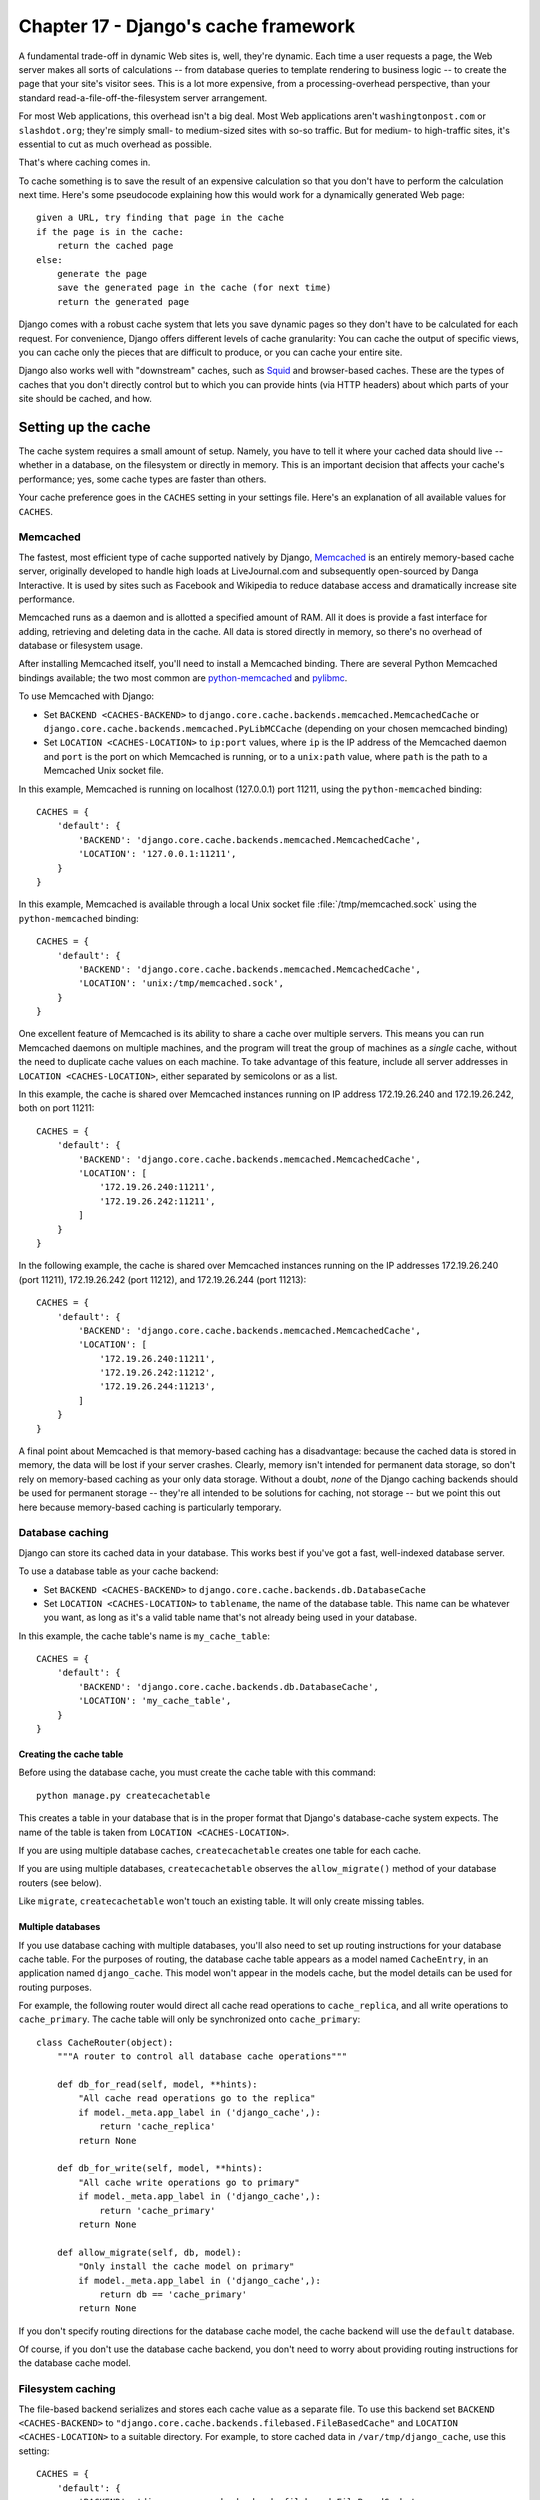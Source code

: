 =====================================
Chapter 17 - Django\'s cache framework
=====================================

A fundamental trade-off in dynamic Web sites is, well, they\'re dynamic. Each
time a user requests a page, the Web server makes all sorts of calculations --
from database queries to template rendering to business logic -- to create the
page that your site\'s visitor sees. This is a lot more expensive, from a
processing-overhead perspective, than your standard
read-a-file-off-the-filesystem server arrangement.

For most Web applications, this overhead isn\'t a big deal. Most Web
applications aren\'t ``washingtonpost.com`` or ``slashdot.org``; they\'re simply
small- to medium-sized sites with so-so traffic. But for medium- to
high-traffic sites, it\'s essential to cut as much overhead as possible.

That\'s where caching comes in.

To cache something is to save the result of an expensive calculation so that
you don\'t have to perform the calculation next time. Here\'s some pseudocode
explaining how this would work for a dynamically generated Web page::

    given a URL, try finding that page in the cache
    if the page is in the cache:
        return the cached page
    else:
        generate the page
        save the generated page in the cache (for next time)
        return the generated page

Django comes with a robust cache system that lets you save dynamic pages so
they don\'t have to be calculated for each request. For convenience, Django
offers different levels of cache granularity: You can cache the output of
specific views, you can cache only the pieces that are difficult to produce,
or you can cache your entire site.

Django also works well with "downstream" caches, such as `Squid
<http://www.squid-cache.org>`_ and browser-based caches. These are the types of
caches that you don\'t directly control but to which you can provide hints (via
HTTP headers) about which parts of your site should be cached, and how.

.. _setting-up-the-cache:

Setting up the cache
====================

The cache system requires a small amount of setup. Namely, you have to tell it
where your cached data should live -- whether in a database, on the filesystem
or directly in memory. This is an important decision that affects your cache\'s
performance; yes, some cache types are faster than others.

Your cache preference goes in the ``CACHES`` setting in your
settings file. Here\'s an explanation of all available values for
``CACHES``.

.. _memcached:

Memcached
---------

The fastest, most efficient type of cache supported natively by Django,
Memcached__ is an entirely memory-based cache server, originally developed
to handle high loads at LiveJournal.com and subsequently open-sourced by
Danga Interactive. It is used by sites such as Facebook and Wikipedia to
reduce database access and dramatically increase site performance.

__ http://memcached.org/

Memcached runs as a daemon and is allotted a specified amount of RAM. All it
does is provide a fast interface for adding, retrieving and deleting data in
the cache. All data is stored directly in memory, so there\'s no overhead of
database or filesystem usage.

After installing Memcached itself, you\'ll need to install a Memcached
binding. There are several Python Memcached bindings available; the
two most common are `python-memcached`_ and `pylibmc`_.

.. _`python-memcached`: ftp://ftp.tummy.com/pub/python-memcached/
.. _`pylibmc`: http://sendapatch.se/projects/pylibmc/

To use Memcached with Django:

* Set ``BACKEND <CACHES-BACKEND>`` to
  ``django.core.cache.backends.memcached.MemcachedCache`` or
  ``django.core.cache.backends.memcached.PyLibMCCache`` (depending
  on your chosen memcached binding)

* Set ``LOCATION <CACHES-LOCATION>`` to ``ip:port`` values,
  where ``ip`` is the IP address of the Memcached daemon and ``port`` is the
  port on which Memcached is running, or to a ``unix:path`` value, where
  ``path`` is the path to a Memcached Unix socket file.

In this example, Memcached is running on localhost (127.0.0.1) port 11211, using
the ``python-memcached`` binding::

    CACHES = {
        'default': {
            'BACKEND': 'django.core.cache.backends.memcached.MemcachedCache',
            'LOCATION': '127.0.0.1:11211',
        }
    }

In this example, Memcached is available through a local Unix socket file
:file:`/tmp/memcached.sock` using the ``python-memcached`` binding::

    CACHES = {
        'default': {
            'BACKEND': 'django.core.cache.backends.memcached.MemcachedCache',
            'LOCATION': 'unix:/tmp/memcached.sock',
        }
    }

One excellent feature of Memcached is its ability to share a cache over
multiple servers. This means you can run Memcached daemons on multiple
machines, and the program will treat the group of machines as a *single*
cache, without the need to duplicate cache values on each machine. To take
advantage of this feature, include all server addresses in
``LOCATION <CACHES-LOCATION>``, either separated by semicolons or as
a list.

In this example, the cache is shared over Memcached instances running on IP
address 172.19.26.240 and 172.19.26.242, both on port 11211::

    CACHES = {
        'default': {
            'BACKEND': 'django.core.cache.backends.memcached.MemcachedCache',
            'LOCATION': [
                '172.19.26.240:11211',
                '172.19.26.242:11211',
            ]
        }
    }

In the following example, the cache is shared over Memcached instances running
on the IP addresses 172.19.26.240 (port 11211), 172.19.26.242 (port 11212), and
172.19.26.244 (port 11213)::

    CACHES = {
        'default': {
            'BACKEND': 'django.core.cache.backends.memcached.MemcachedCache',
            'LOCATION': [
                '172.19.26.240:11211',
                '172.19.26.242:11212',
                '172.19.26.244:11213',
            ]
        }
    }

A final point about Memcached is that memory-based caching has a
disadvantage: because the cached data is stored in memory, the data will be
lost if your server crashes. Clearly, memory isn\'t intended for permanent data
storage, so don\'t rely on memory-based caching as your only data storage.
Without a doubt, *none* of the Django caching backends should be used for
permanent storage -- they\'re all intended to be solutions for caching, not
storage -- but we point this out here because memory-based caching is
particularly temporary.

.. _database-caching:

Database caching
----------------

Django can store its cached data in your database. This works best if you\'ve
got a fast, well-indexed database server.

To use a database table as your cache backend:

* Set ``BACKEND <CACHES-BACKEND>`` to
  ``django.core.cache.backends.db.DatabaseCache``

* Set ``LOCATION <CACHES-LOCATION>`` to ``tablename``, the name of the
  database table. This name can be whatever you want, as long as it\'s a valid
  table name that\'s not already being used in your database.

In this example, the cache table\'s name is ``my_cache_table``::

    CACHES = {
        'default': {
            'BACKEND': 'django.core.cache.backends.db.DatabaseCache',
            'LOCATION': 'my_cache_table',
        }
    }

Creating the cache table
~~~~~~~~~~~~~~~~~~~~~~~~

Before using the database cache, you must create the cache table with this
command::

    python manage.py createcachetable

This creates a table in your database that is in the proper format that
Django\'s database-cache system expects. The name of the table is taken from
``LOCATION <CACHES-LOCATION>``.

If you are using multiple database caches, ``createcachetable`` creates
one table for each cache.

If you are using multiple databases, ``createcachetable`` observes the
``allow_migrate()`` method of your database routers (see below).

Like ``migrate``, ``createcachetable`` won\'t touch an existing
table. It will only create missing tables.

Multiple databases
~~~~~~~~~~~~~~~~~~

If you use database caching with multiple databases, you\'ll also need
to set up routing instructions for your database cache table. For the
purposes of routing, the database cache table appears as a model named
``CacheEntry``, in an application named ``django_cache``. This model
won\'t appear in the models cache, but the model details can be used
for routing purposes.

For example, the following router would direct all cache read
operations to ``cache_replica``, and all write operations to
``cache_primary``. The cache table will only be synchronized onto
``cache_primary``::

    class CacheRouter(object):
        """A router to control all database cache operations"""

        def db_for_read(self, model, **hints):
            "All cache read operations go to the replica"
            if model._meta.app_label in ('django_cache',):
                return 'cache_replica'
            return None

        def db_for_write(self, model, **hints):
            "All cache write operations go to primary"
            if model._meta.app_label in ('django_cache',):
                return 'cache_primary'
            return None

        def allow_migrate(self, db, model):
            "Only install the cache model on primary"
            if model._meta.app_label in ('django_cache',):
                return db == 'cache_primary'
            return None

If you don\'t specify routing directions for the database cache model,
the cache backend will use the ``default`` database.

Of course, if you don\'t use the database cache backend, you don\'t need
to worry about providing routing instructions for the database cache
model.

Filesystem caching
------------------

The file-based backend serializes and stores each cache value as a separate
file. To use this backend set ``BACKEND <CACHES-BACKEND>`` to
``"django.core.cache.backends.filebased.FileBasedCache"`` and
``LOCATION <CACHES-LOCATION>`` to a suitable directory. For example,
to store cached data in ``/var/tmp/django_cache``, use this setting::

    CACHES = {
        'default': {
            'BACKEND': 'django.core.cache.backends.filebased.FileBasedCache',
            'LOCATION': '/var/tmp/django_cache',
        }
    }

If you\'re on Windows, put the drive letter at the beginning of the path,
like this::

    CACHES = {
        'default': {
            'BACKEND': 'django.core.cache.backends.filebased.FileBasedCache',
            'LOCATION': 'c:/foo/bar',
        }
    }

The directory path should be absolute --8 that is, it should start at the root
of your filesystem. It doesn\'t matter whether you put a slash at the end of the
setting.

Make sure the directory pointed-to by this setting exists and is readable and
writable by the system user under which your Web server runs. Continuing the
above example, if your server runs as the user ``apache``, make sure the
directory ``/var/tmp/django_cache`` exists and is readable and writable by the
user ``apache``.

Local-memory caching
--------------------

This is the default cache if another is not specified in your settings file. If
you want the speed advantages of in-memory caching but don\'t have the capability
of running Memcached, consider the local-memory cache backend. This cache is
per-process (see below) and thread-safe. To use it, set ``BACKEND``
to ``"django.core.cache.backends.locmem.LocMemCache"``. For
example::

    CACHES = {
        'default': {
            'BACKEND': 'django.core.cache.backends.locmem.LocMemCache',
            'LOCATION': 'unique-snowflake'
        }
    }

The cache ``LOCATION <CACHES-LOCATION>`` is used to identify individual
memory stores. If you only have one ``locmem`` cache, you can omit the
``LOCATION <CACHES-LOCATION>``; however, if you have more than one local
memory cache, you will need to assign a name to at least one of them in
order to keep them separate.

Note that each process will have its own private cache instance, which means no
cross-process caching is possible. This obviously also means the local memory
cache isn\'t particularly memory-efficient, so it\'s probably not a good choice
for production environments. It\'s nice for development.

Dummy caching (for development)
-------------------------------

Finally, Django comes with a "dummy" cache that doesn\'t actually cache -- it
just implements the cache interface without doing anything.

This is useful if you have a production site that uses heavy-duty caching in
various places but a development/test environment where you don\'t want to cache
and don\'t want to have to change your code to special-case the latter. To
activate dummy caching, set ``BACKEND <CACHES-BACKEND>`` like so::

    CACHES = {
        'default': {
            'BACKEND': 'django.core.cache.backends.dummy.DummyCache',
        }
    }

Using a custom cache backend
----------------------------

While Django includes support for a number of cache backends out-of-the-box,
sometimes you might want to use a customized cache backend. To use an external
cache backend with Django, use the Python import path as the
``BACKEND <CACHES-BACKEND>`` of the ``CACHES`` setting, like so::

    CACHES = {
        'default': {
            'BACKEND': 'path.to.backend',
        }
    }

If you\'re building your own backend, you can use the standard cache backends
as reference implementations. You\'ll find the code in the
``django/core/cache/backends/`` directory of the Django source.

Note: Without a really compelling reason, such as a host that doesn\'t support
them, you should stick to the cache backends included with Django. They\'ve
been well-tested and are easy to use.

Cache arguments
---------------

Each cache backend can be given additional arguments to control caching
behavior. These arguments are provided as additional keys in the
``CACHES`` setting. Valid arguments are as follows:

* ``TIMEOUT <CACHES-TIMEOUT>``: The default timeout, in
  seconds, to use for the cache. This argument defaults to ``300`` seconds (5 minutes).
  You can set ``TIMEOUT`` to ``None`` so that, by default, cache keys never
  expire. A value of ``0`` causes keys to immediately expire (effectively
  "don\'t cache").

* ``OPTIONS <CACHES-OPTIONS>``: Any options that should be
  passed to the cache backend. The list of valid options will vary
  with each backend, and cache backends backed by a third-party library
  will pass their options directly to the underlying cache library.

  Cache backends that implement their own culling strategy (i.e.,
  the ``locmem``, ``filesystem`` and ``database`` backends) will
  honor the following options:

  * ``MAX_ENTRIES``: The maximum number of entries allowed in
    the cache before old values are deleted. This argument
    defaults to ``300``.

  * ``CULL_FREQUENCY``: The fraction of entries that are culled
    when ``MAX_ENTRIES`` is reached. The actual ratio is
    ``1 / CULL_FREQUENCY``, so set ``CULL_FREQUENCY`` to ``2`` to
    cull half the entries when ``MAX_ENTRIES`` is reached. This argument
    should be an integer and defaults to ``3``.

    A value of ``0`` for ``CULL_FREQUENCY`` means that the
    entire cache will be dumped when ``MAX_ENTRIES`` is reached.
    On some backends (``database`` in particular) this makes culling *much*
    faster at the expense of more cache misses.

* ``KEY_PREFIX <CACHES-KEY_PREFIX>``: A string that will be
  automatically included (prepended by default) to all cache keys
  used by the Django server.

  See the cache documentation  for
  more information.

* ``VERSION <CACHES-VERSION>``: The default version number
  for cache keys generated by the Django server.

  See the cache documentation  for more
  information.

* ``KEY_FUNCTION <CACHES-KEY_FUNCTION>``
  A string containing a dotted path to a function that defines how
  to compose a prefix, version and key into a final cache key.

  See the cache documentation
  for more information.

In this example, a filesystem backend is being configured with a timeout
of 60 seconds, and a maximum capacity of 1000 items::

    CACHES = {
        'default': {
            'BACKEND': 'django.core.cache.backends.filebased.FileBasedCache',
            'LOCATION': '/var/tmp/django_cache',
            'TIMEOUT': 60,
            'OPTIONS': {
                'MAX_ENTRIES': 1000
            }
        }
    }

Invalid arguments are silently ignored, as are invalid values of known
arguments.

.. _the-per-site-cache:

The per-site cache
==================

Once the cache is set up, the simplest way to use caching is to cache your
entire site. You\'ll need to add
``'django.middleware.cache.UpdateCacheMiddleware'`` and
``'django.middleware.cache.FetchFromCacheMiddleware'`` to your
``MIDDLEWARE_CLASSES`` setting, as in this example::

    MIDDLEWARE_CLASSES = [
        'django.middleware.cache.UpdateCacheMiddleware',
        'django.middleware.common.CommonMiddleware',
        'django.middleware.cache.FetchFromCacheMiddleware',
    ]

.. note::

    No, that\'s not a typo: the "update" middleware must be first in the list,
    and the "fetch" middleware must be last. The details are a bit obscure, but
    see `Order of MIDDLEWARE_CLASSES`_ below if you\'d like the full story.

Then, add the following required settings to your Django settings file:

* ``CACHE_MIDDLEWARE_ALIAS`` -- The cache alias to use for storage.
* ``CACHE_MIDDLEWARE_SECONDS`` -- The number of seconds each page should
  be cached.
* ``CACHE_MIDDLEWARE_KEY_PREFIX`` -- If the cache is shared across
  multiple sites using the same Django installation, set this to the name of
  the site, or some other string that is unique to this Django instance, to
  prevent key collisions. Use an empty string if you don\'t care.

``FetchFromCacheMiddleware`` caches GET and HEAD responses with status 200,
where the request and response headers allow. Responses to requests for the same
URL with different query parameters are considered to be unique pages and are
cached separately. This middleware expects that a HEAD request is answered with
the same response headers as the corresponding GET request; in which case it can
return a cached GET response for HEAD request.

Additionally, ``UpdateCacheMiddleware`` automatically sets a few headers in each
:class:`~django.http.HttpResponse`:

* Sets the ``Last-Modified`` header to the current date/time when a fresh
  (not cached) version of the page is requested.

* Sets the ``Expires`` header to the current date/time plus the defined
  ``CACHE_MIDDLEWARE_SECONDS``.

* Sets the ``Cache-Control`` header to give a max age for the page --
  again, from the ``CACHE_MIDDLEWARE_SECONDS`` setting.

See Chapter 19 for more on middleware.

If a view sets its own cache expiry time (i.e. it has a ``max-age`` section in
its ``Cache-Control`` header) then the page will be cached until the expiry
time, rather than ``CACHE_MIDDLEWARE_SECONDS``. Using the decorators in
``django.views.decorators.cache`` you can easily set a view\'s expiry time
(using the ``cache_control`` decorator) or disable caching for a view (using
the ``never_cache`` decorator). See the `using other headers`__ section for
more on these decorators.

.. _i18n-cache-key:

If ``USE_I18N`` is set to ``True`` then the generated cache key will
include the name of the active :term:`language<language code>` -- see also
how-django-discovers-language-preference). This allows you to easily
cache multilingual sites without having to create the cache key yourself.

Cache keys also include the active :term:`language <language code>` when
``USE_L10N`` is set to ``True`` and the current time zone
when ``USE_TZ`` is set to ``True``.

__ `Controlling cache: Using other headers`_

The per-view cache
==================

.. function:: django.views.decorators.cache.cache_page

A more granular way to use the caching framework is by caching the output of
individual views. ``django.views.decorators.cache`` defines a ``cache_page``
decorator that will automatically cache the view\'s response for you. It\'s easy
to use::

    from django.views.decorators.cache import cache_page

    @cache_page(60 * 15)
    def my_view(request):
        ...

``cache_page`` takes a single argument: the cache timeout, in seconds. In the
above example, the result of the ``my_view()`` view will be cached for 15
minutes. (Note that we\'ve written it as ``60 * 15`` for the purpose of
readability. ``60 * 15`` will be evaluated to ``900`` -- that is, 15 minutes
multiplied by 60 seconds per minute.)

The per-view cache, like the per-site cache, is keyed off of the URL. If
multiple URLs point at the same view, each URL will be cached separately.
Continuing the ``my_view`` example, if your URLconf looks like this::

    urlpatterns = [
        url(r'^foo/([0-9]{1,2})/$', my_view),
    ]

then requests to ``/foo/1/`` and ``/foo/23/`` will be cached separately, as
you may expect. But once a particular URL (e.g., ``/foo/23/``) has been
requested, subsequent requests to that URL will use the cache.

``cache_page`` can also take an optional keyword argument, ``cache``,
which directs the decorator to use a specific cache (from your
``CACHES`` setting) when caching view results. By default, the
``default`` cache will be used, but you can specify any cache you
want::

    @cache_page(60 * 15, cache="special_cache")
    def my_view(request):
        ...

You can also override the cache prefix on a per-view basis. ``cache_page``
takes an optional keyword argument, ``key_prefix``,
which works in the same way as the ``CACHE_MIDDLEWARE_KEY_PREFIX``
setting for the middleware.  It can be used like this::

    @cache_page(60 * 15, key_prefix="site1")
    def my_view(request):
        ...

The ``key_prefix and ``cache`` arguments may be specified together. The
``key_prefix`` argument and the ``KEY_PREFIX <CACHES-KEY_PREFIX>``
specified under ``CACHES`` will be concatenated.

Specifying per-view cache in the URLconf
----------------------------------------

The examples in the previous section have hard-coded the fact that the view is
cached, because ``cache_page`` alters the ``my_view`` function in place. This
approach couples your view to the cache system, which is not ideal for several
reasons. For instance, you might want to reuse the view functions on another,
cache-less site, or you might want to distribute the views to people who might
want to use them without being cached. The solution to these problems is to
specify the per-view cache in the URLconf rather than next to the view functions
themselves.

Doing so is easy: simply wrap the view function with ``cache_page`` when you
refer to it in the URLconf. Here\'s the old URLconf from earlier::

    urlpatterns = [
        url(r'^foo/([0-9]{1,2})/$', my_view),
    ]

Here\'s the same thing, with ``my_view`` wrapped in ``cache_page``::

    from django.views.decorators.cache import cache_page

    urlpatterns = [
        url(r'^foo/([0-9]{1,2})/$', cache_page(60 * 15)(my_view)),
    ]


Template fragment caching
=========================

If you\'re after even more control, you can also cache template fragments using
the ``cache`` template tag. To give your template access to this tag, put
``{% load cache %}`` near the top of your template.

The ``{% cache %}`` template tag caches the contents of the block for a given
amount of time. It takes at least two arguments: the cache timeout, in seconds,
and the name to give the cache fragment. The name will be taken as is, do not
use a variable. For example:

.. code-block:: html+django

    {% load cache %}
    {% cache 500 sidebar %}
        .. sidebar ..
    {% endcache %}

Sometimes you might want to cache multiple copies of a fragment depending on
some dynamic data that appears inside the fragment. For example, you might want a
separate cached copy of the sidebar used in the previous example for every user
of your site. Do this by passing additional arguments to the ``{% cache %}``
template tag to uniquely identify the cache fragment:

.. code-block:: html+django

    {% load cache %}
    {% cache 500 sidebar request.user.username %}
        .. sidebar for logged in user ..
    {% endcache %}

It\'s perfectly fine to specify more than one argument to identify the fragment.
Simply pass as many arguments to ``{% cache %}`` as you need.

If ``USE_I18N`` is set to ``True`` the per-site middleware cache will
respect the active language. For the ``cache`` template
tag you could use one of the
translation-specific variables available in
templates to achieve the same result:

.. code-block:: html+django

    {% load i18n %}
    {% load cache %}

    {% get_current_language as LANGUAGE_CODE %}

    {% cache 600 welcome LANGUAGE_CODE %}
        {% trans "Welcome to example.com" %}
    {% endcache %}

The cache timeout can be a template variable, as long as the template variable
resolves to an integer value. For example, if the template variable
``my_timeout`` is set to the value ``600``, then the following two examples are
equivalent:

.. code-block:: html+django

    {% cache 600 sidebar %} ... {% endcache %}
    {% cache my_timeout sidebar %} ... {% endcache %}

This feature is useful in avoiding repetition in templates. You can set the
timeout in a variable, in one place, and just reuse that value.

By default, the cache tag will try to use the cache called "template_fragments".
If no such cache exists, it will fall back to using the default cache. You may
select an alternate cache backend to use with the ``using`` keyword argument,
which must be the last argument to the tag.

.. code-block:: html+django

    {% cache 300 local-thing ...  using="localcache" %}

It is considered an error to specify a cache name that is not configured.

.. function:: django.core.cache.utils.make_template_fragment_key(fragment_name, vary_on=None)

If you want to obtain the cache key used for a cached fragment, you can use
``make_template_fragment_key``. ``fragment_name`` is the same as second argument
to the ``cache`` template tag; ``vary_on`` is a list of all additional arguments
passed to the tag. This function can be useful for invalidating or overwriting
a cached item, for example:

.. code-block:: pycon

    >>> from django.core.cache import cache
    >>> from django.core.cache.utils import make_template_fragment_key
    # cache key for {% cache 500 sidebar username %}
    >>> key = make_template_fragment_key('sidebar', [username])
    >>> cache.delete(key) # invalidates cached template fragment


The low-level cache API
=======================

.. highlight:: python

Sometimes, caching an entire rendered page doesn\'t gain you very much and is,
in fact, inconvenient overkill.

Perhaps, for instance, your site includes a view whose results depend on
several expensive queries, the results of which change at different intervals.
In this case, it would not be ideal to use the full-page caching that the
per-site or per-view cache strategies offer, because you wouldn\'t want to
cache the entire result (since some of the data changes often), but you\'d still
want to cache the results that rarely change.

For cases like this, Django exposes a simple, low-level cache API. You can use
this API to store objects in the cache with any level of granularity you like.
You can cache any Python object that can be pickled safely: strings,
dictionaries, lists of model objects, and so forth. (Most common Python objects
can be pickled; refer to the Python documentation for more information about
pickling.)

Accessing the cache
-------------------

.. data:: django.core.cache.caches

    You can access the caches configured in the ``CACHES`` setting
    through a dict-like object: ``django.core.cache.caches``. Repeated
    requests for the same alias in the same thread will return the same
    object.

        >>> from django.core.cache import caches
        >>> cache1 = caches['myalias']
        >>> cache2 = caches['myalias']
        >>> cache1 is cache2
        True

    If the named key does not exist, ``InvalidCacheBackendError`` will be
    raised.

    To provide thread-safety, a different instance of the cache backend will
    be returned for each thread.

.. data:: django.core.cache.cache

    As a shortcut, the default cache is available as
    ``django.core.cache.cache``::

        >>> from django.core.cache import cache

    This object is equivalent to ``caches['default']``.

Basic usage
-----------

The basic interface is ``set(key, value, timeout)`` and ``get(key)``::

    >>> cache.set('my_key', 'hello, world!', 30)
    >>> cache.get('my_key')
    'hello, world!'

The ``timeout`` argument is optional and defaults to the ``timeout`` argument
of the appropriate backend in the ``CACHES`` setting (explained above).
It\'s the number of seconds the value should be stored in the cache. Passing in
``None`` for ``timeout`` will cache the value forever. A ``timeout`` of ``0``
won\'t cache the value.

If the object doesn\'t exist in the cache, ``cache.get()`` returns ``None``::

    # Wait 30 seconds for 'my_key' to expire...

    >>> cache.get('my_key')
    None

We advise against storing the literal value ``None`` in the cache, because you
won\'t be able to distinguish between your stored ``None`` value and a cache
miss signified by a return value of ``None``.

``cache.get()`` can take a ``default`` argument. This specifies which value to
return if the object doesn\'t exist in the cache::

    >>> cache.get('my_key', 'has expired')
    'has expired'

To add a key only if it doesn\'t already exist, use the ``add()`` method.
It takes the same parameters as ``set()``, but it will not attempt to
update the cache if the key specified is already present::

    >>> cache.set('add_key', 'Initial value')
    >>> cache.add('add_key', 'New value')
    >>> cache.get('add_key')
    'Initial value'

If you need to know whether ``add()`` stored a value in the cache, you can
check the return value. It will return ``True`` if the value was stored,
``False`` otherwise.

There\'s also a ``get_many()`` interface that only hits the cache once.
``get_many()`` returns a dictionary with all the keys you asked for that
actually exist in the cache (and haven\'t expired)::

    >>> cache.set('a', 1)
    >>> cache.set('b', 2)
    >>> cache.set('c', 3)
    >>> cache.get_many(['a', 'b', 'c'])
    {'a': 1, 'b': 2, 'c': 3}

To set multiple values more efficiently, use ``set_many()`` to pass a dictionary
of key-value pairs::

    >>> cache.set_many({'a': 1, 'b': 2, 'c': 3})
    >>> cache.get_many(['a', 'b', 'c'])
    {'a': 1, 'b': 2, 'c': 3}

Like ``cache.set()``, ``set_many()`` takes an optional ``timeout`` parameter.

You can delete keys explicitly with ``delete()``. This is an easy way of
clearing the cache for a particular object::

    >>> cache.delete('a')

If you want to clear a bunch of keys at once, ``delete_many()`` can take a list
of keys to be cleared::

    >>> cache.delete_many(['a', 'b', 'c'])

Finally, if you want to delete all the keys in the cache, use
``cache.clear()``.  Be careful with this; ``clear()`` will remove *everything*
from the cache, not just the keys set by your application. ::

    >>> cache.clear()

You can also increment or decrement a key that already exists using the
``incr()`` or ``decr()`` methods, respectively. By default, the existing cache
value will incremented or decremented by 1. Other increment/decrement values
can be specified by providing an argument to the increment/decrement call. A
ValueError will be raised if you attempt to increment or decrement a
nonexistent cache key.::

    >>> cache.set('num', 1)
    >>> cache.incr('num')
    2
    >>> cache.incr('num', 10)
    12
    >>> cache.decr('num')
    11
    >>> cache.decr('num', 5)
    6

.. note::

    ``incr()``/``decr()`` methods are not guaranteed to be atomic. On those
    backends that support atomic increment/decrement (most notably, the
    memcached backend), increment and decrement operations will be atomic.
    However, if the backend doesn\'t natively provide an increment/decrement
    operation, it will be implemented using a two-step retrieve/update.


You can close the connection to your cache with ``close()`` if implemented by
the cache backend.

    >>> cache.close()

.. note::

    For caches that don\'t implement ``close`` methods it is a no-op.

.. _cache_key_prefixing:

Cache key prefixing
-------------------

If you are sharing a cache instance between servers, or between your
production and development environments, it\'s possible for data cached
by one server to be used by another server. If the format of cached
data is different between servers, this can lead to some very hard to
diagnose problems.

To prevent this, Django provides the ability to prefix all cache keys
used by a server. When a particular cache key is saved or retrieved,
Django will automatically prefix the cache key with the value of the
``KEY_PREFIX <CACHES-KEY_PREFIX>`` cache setting.

By ensuring each Django instance has a different
``KEY_PREFIX <CACHES-KEY_PREFIX>``, you can ensure that there will be no
collisions in cache values.

.. _cache_versioning:

Cache versioning
----------------

When you change running code that uses cached values, you may need to
purge any existing cached values. The easiest way to do this is to
flush the entire cache, but this can lead to the loss of cache values
that are still valid and useful.

Django provides a better way to target individual cache values.
Django\'s cache framework has a system-wide version identifier,
specified using the ``VERSION <CACHES-VERSION>`` cache setting.
The value of this setting is automatically combined with the cache
prefix and the user-provided cache key to obtain the final cache key.

By default, any key request will automatically include the site
default cache key version. However, the primitive cache functions all
include a ``version`` argument, so you can specify a particular cache
key version to set or get. For example::

    # Set version 2 of a cache key
    >>> cache.set('my_key', 'hello world!', version=2)
    # Get the default version (assuming version=1)
    >>> cache.get('my_key')
    None
    # Get version 2 of the same key
    >>> cache.get('my_key', version=2)
    'hello world!'

The version of a specific key can be incremented and decremented using
the ``incr_version()`` and ``decr_version()`` methods. This
enables specific keys to be bumped to a new version, leaving other
keys unaffected. Continuing our previous example::

    # Increment the version of 'my_key'
    >>> cache.incr_version('my_key')
    # The default version still isn\'t available
    >>> cache.get('my_key')
    None
    # Version 2 isn\'t available, either
    >>> cache.get('my_key', version=2)
    None
    # But version 3 *is* available
    >>> cache.get('my_key', version=3)
    'hello world!'

.. _cache_key_transformation:

Cache key transformation
------------------------

As described in the previous two sections, the cache key provided by a
user is not used verbatim -- it is combined with the cache prefix and
key version to provide a final cache key. By default, the three parts
are joined using colons to produce a final string::

    def make_key(key, key_prefix, version):
        return ':'.join([key_prefix, str(version), key])

If you want to combine the parts in different ways, or apply other
processing to the final key (e.g., taking a hash digest of the key
parts), you can provide a custom key function.

The ``KEY_FUNCTION <CACHES-KEY_FUNCTION>`` cache setting
specifies a dotted-path to a function matching the prototype of
``make_key()`` above. If provided, this custom key function will
be used instead of the default key combining function.

Cache key warnings
------------------

Memcached, the most commonly-used production cache backend, does not allow
cache keys longer than 250 characters or containing whitespace or control
characters, and using such keys will cause an exception. To encourage
cache-portable code and minimize unpleasant surprises, the other built-in cache
backends issue a warning (``django.core.cache.backends.base.CacheKeyWarning``)
if a key is used that would cause an error on memcached.

If you are using a production backend that can accept a wider range of keys (a
custom backend, or one of the non-memcached built-in backends), and want to use
this wider range without warnings, you can silence ``CacheKeyWarning`` with
this code in the ``management`` module of one of your
``INSTALLED_APPS``::

     import warnings

     from django.core.cache import CacheKeyWarning

     warnings.simplefilter("ignore", CacheKeyWarning)

If you want to instead provide custom key validation logic for one of the
built-in backends, you can subclass it, override just the ``validate_key``
method, and follow the instructions for `using a custom cache backend`_. For
instance, to do this for the ``locmem`` backend, put this code in a module::

    from django.core.cache.backends.locmem import LocMemCache

    class CustomLocMemCache(LocMemCache):
        def validate_key(self, key):
            """Custom validation, raising exceptions or warnings as needed."""
            # ...

...and use the dotted Python path to this class in the
``BACKEND <CACHES-BACKEND>`` portion of your ``CACHES`` setting.

Downstream caches
=================

So far, this document has focused on caching your *own* data. But another type
of caching is relevant to Web development, too: caching performed by
"downstream" caches. These are systems that cache pages for users even before
the request reaches your Web site.

Here are a few examples of downstream caches:

* Your ISP may cache certain pages, so if you requested a page from
  http://example.com/, your ISP would send you the page without having to
  access example.com directly. The maintainers of example.com have no
  knowledge of this caching; the ISP sits between example.com and your Web
  browser, handling all of the caching transparently.

* Your Django Web site may sit behind a *proxy cache*, such as Squid Web
  Proxy Cache (http://www.squid-cache.org/), that caches pages for
  performance. In this case, each request first would be handled by the
  proxy, and it would be passed to your application only if needed.

* Your Web browser caches pages, too. If a Web page sends out the
  appropriate headers, your browser will use the local cached copy for
  subsequent requests to that page, without even contacting the Web page
  again to see whether it has changed.

Downstream caching is a nice efficiency boost, but there/'s a danger to it:
Many Web pages\' contents differ based on authentication and a host of other
variables, and cache systems that blindly save pages based purely on URLs could
expose incorrect or sensitive data to subsequent visitors to those pages.

For example, say you operate a Web email system, and the contents of the
"inbox" page obviously depend on which user is logged in. If an ISP blindly
cached your site, then the first user who logged in through that ISP would have
their user-specific inbox page cached for subsequent visitors to the site.
That\'s not cool.

Fortunately, HTTP provides a solution to this problem. A number of HTTP headers
exist to instruct downstream caches to differ their cache contents depending on
designated variables, and to tell caching mechanisms not to cache particular
pages. We\'ll look at some of these headers in the sections that follow.

.. _using-vary-headers:

Using Vary headers
==================

The ``Vary`` header defines which request headers a cache
mechanism should take into account when building its cache key. For example, if
the contents of a Web page depend on a user\'s language preference, the page is
said to "vary on language."

By default, Django\'s cache system creates its cache keys using the requested
fully-qualified URL -- e.g.,
``"http://www.example.com/stories/2005/?order_by=author"``. This means every
request to that URL will use the same cached version, regardless of user-agent
differences such as cookies or language preferences. However, if this page
produces different content based on some difference in request headers -- such
as a cookie, or a language, or a user-agent -- you\'ll need to use the ``Vary``
header to tell caching mechanisms that the page output depends on those things.

To do this in Django, use the convenient
:func:`django.views.decorators.vary.vary_on_headers` view decorator, like so::

    from django.views.decorators.vary import vary_on_headers

    @vary_on_headers('User-Agent')
    def my_view(request):
        # ...

In this case, a caching mechanism (such as Django\'s own cache middleware) will
cache a separate version of the page for each unique user-agent.

The advantage to using the ``vary_on_headers`` decorator rather than manually
setting the ``Vary`` header (using something like
``response['Vary'] = 'user-agent'``) is that the decorator *adds* to the
``Vary`` header (which may already exist), rather than setting it from scratch
and potentially overriding anything that was already in there.

You can pass multiple headers to ``vary_on_headers()``::

    @vary_on_headers('User-Agent', 'Cookie')
    def my_view(request):
        # ...

This tells downstream caches to vary on *both*, which means each combination of
user-agent and cookie will get its own cache value. For example, a request with
the user-agent ``Mozilla`` and the cookie value ``foo=bar`` will be considered
different from a request with the user-agent ``Mozilla`` and the cookie value
``foo=ham``.

Because varying on cookie is so common, there\'s a
:func:`django.views.decorators.vary.vary_on_cookie` decorator. These two views
are equivalent::

    @vary_on_cookie
    def my_view(request):
        # ...

    @vary_on_headers('Cookie')
    def my_view(request):
        # ...

The headers you pass to ``vary_on_headers`` are not case sensitive;
``"User-Agent"`` is the same thing as ``"user-agent"``.

You can also use a helper function, :func:`django.utils.cache.patch_vary_headers`,
directly. This function sets, or adds to, the ``Vary header``. For example::

    from django.utils.cache import patch_vary_headers

    def my_view(request):
        # ...
        response = render_to_response('template_name', context)
        patch_vary_headers(response, ['Cookie'])
        return response

``patch_vary_headers`` takes an :class:`~django.http.HttpResponse` instance as
its first argument and a list/tuple of case-insensitive header names as its
second argument.

For more on Vary headers, see the `official Vary spec`_.

.. _`official Vary spec`: http://www.w3.org/Protocols/rfc2616/rfc2616-sec14.html#sec14.44

Controlling cache: Using other headers
======================================

Other problems with caching are the privacy of data and the question of where
data should be stored in a cascade of caches.

A user usually faces two kinds of caches: their own browser cache (a private
cache) and their provider\'s cache (a public cache). A public cache is used by
multiple users and controlled by someone else. This poses problems with
sensitive data--you don\'t want, say, your bank account number stored in a
public cache. So Web applications need a way to tell caches which data is
private and which is public.

The solution is to indicate a page\'s cache should be "private." To do this in
Django, use the ``cache_control`` view decorator. Example::

    from django.views.decorators.cache import cache_control

    @cache_control(private=True)
    def my_view(request):
        # ...

This decorator takes care of sending out the appropriate HTTP header behind the
scenes.

Note that the cache control settings "private" and "public" are mutually
exclusive. The decorator ensures that the "public" directive is removed if
"private" should be set (and vice versa). An example use of the two directives
would be a blog site that offers both private and public entries. Public
entries may be cached on any shared cache. The following code uses
:func:`django.utils.cache.patch_cache_control`, the manual way to modify the
cache control header (it is internally called by the ``cache_control``
decorator)::

    from django.views.decorators.cache import patch_cache_control
    from django.views.decorators.vary import vary_on_cookie

    @vary_on_cookie
    def list_blog_entries_view(request):
        if request.user.is_anonymous():
            response = render_only_public_entries()
            patch_cache_control(response, public=True)
        else:
            response = render_private_and_public_entries(request.user)
            patch_cache_control(response, private=True)

        return response

There are a few other ways to control cache parameters. For example, HTTP
allows applications to do the following:

* Define the maximum time a page should be cached.

* Specify whether a cache should always check for newer versions, only
  delivering the cached content when there are no changes. (Some caches
  might deliver cached content even if the server page changed, simply
  because the cache copy isn\'t yet expired.)

In Django, use the ``cache_control`` view decorator to specify these cache
parameters. In this example, ``cache_control`` tells caches to revalidate the
cache on every access and to store cached versions for, at most, 3,600 seconds::

    from django.views.decorators.cache import cache_control

    @cache_control(must_revalidate=True, max_age=3600)
    def my_view(request):
        # ...

Any valid ``Cache-Control`` HTTP directive is valid in ``cache_control()``.
Here\'s a full list:

* ``public=True``
* ``private=True``
* ``no_cache=True``
* ``no_transform=True``
* ``must_revalidate=True``
* ``proxy_revalidate=True``
* ``max_age=num_seconds``
* ``s_maxage=num_seconds``

For explanation of Cache-Control HTTP directives, see the `Cache-Control spec`_.

(Note that the caching middleware already sets the cache header\'s max-age with
the value of the ``CACHE_MIDDLEWARE_SECONDS`` setting. If you use a custom
``max_age`` in a ``cache_control`` decorator, the decorator will take
precedence, and the header values will be merged correctly.)

If you want to use headers to disable caching altogether,
``django.views.decorators.cache.never_cache`` is a view decorator that adds
Example::

    from django.views.decorators.cache import never_cache

    @never_cache
    def myview(request):
        # ...

.. _`Cache-Control spec`: http://www.w3.org/Protocols/rfc2616/rfc2616-sec14.html#sec14.9

Order of MIDDLEWARE_CLASSES
===========================

If you use caching middleware, it\'s important to put each half in the right
place within the ``MIDDLEWARE_CLASSES`` setting. That\'s because the cache
middleware needs to know which headers by which to vary the cache storage.
Middleware always adds something to the ``Vary`` response header when it can.

``UpdateCacheMiddleware`` runs during the response phase, where middleware is
run in reverse order, so an item at the top of the list runs *last* during the
response phase. Thus, you need to make sure that ``UpdateCacheMiddleware``
appears *before* any other middleware that might add something to the ``Vary``
header. The following middleware modules do so:

* ``SessionMiddleware`` adds ``Cookie``
* ``GZipMiddleware`` adds ``Accept-Encoding``
* ``LocaleMiddleware`` adds ``Accept-Language``

``FetchFromCacheMiddleware``, on the other hand, runs during the request phase,
where middleware is applied first-to-last, so an item at the top of the list
runs *first* during the request phase. The ``FetchFromCacheMiddleware`` also
needs to run after other middleware updates the ``Vary`` header, so
``FetchFromCacheMiddleware`` must be *after* any item that does so.
